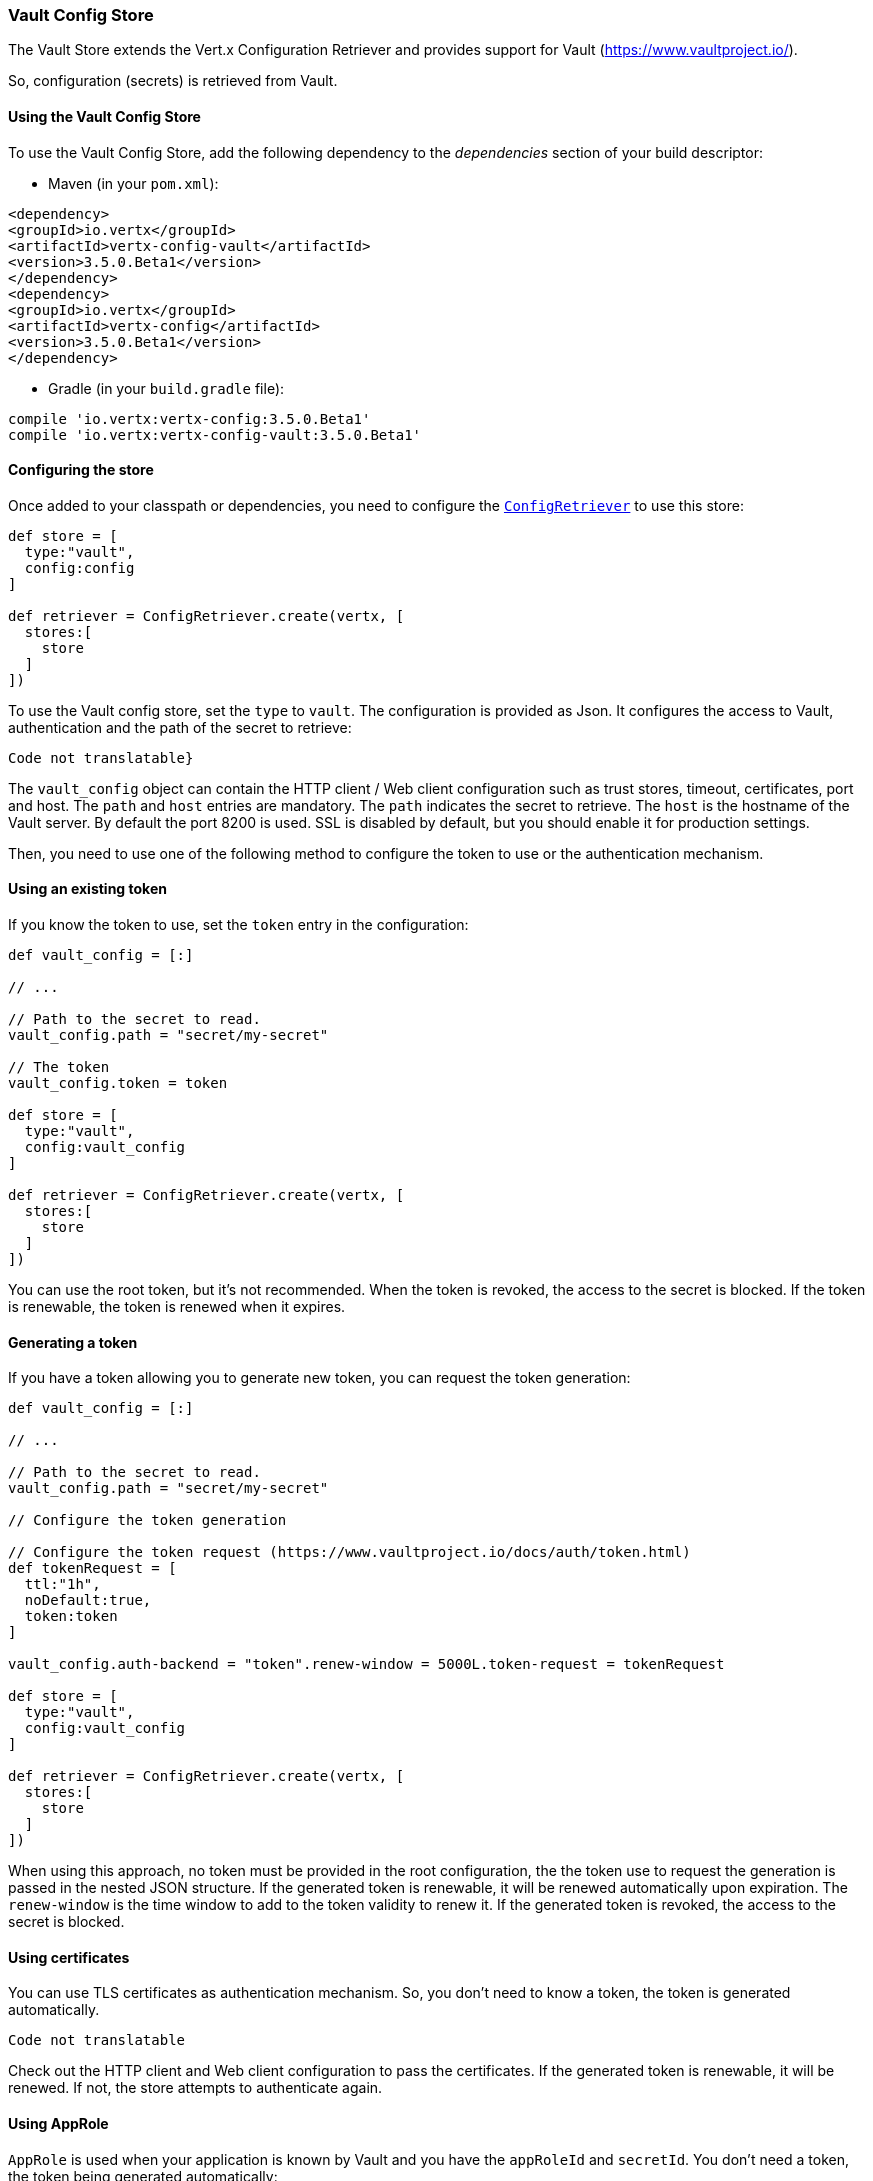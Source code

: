 === Vault Config Store

The Vault Store extends the Vert.x Configuration Retriever and provides support for Vault (https://www.vaultproject.io/).

So, configuration (secrets) is retrieved from Vault.

==== Using the Vault Config Store

To use the Vault Config Store, add the following dependency to the
_dependencies_ section of your build descriptor:

* Maven (in your `pom.xml`):

[source,xml,subs="+attributes"]
----
<dependency>
<groupId>io.vertx</groupId>
<artifactId>vertx-config-vault</artifactId>
<version>3.5.0.Beta1</version>
</dependency>
<dependency>
<groupId>io.vertx</groupId>
<artifactId>vertx-config</artifactId>
<version>3.5.0.Beta1</version>
</dependency>
----

* Gradle (in your `build.gradle` file):

[source,groovy,subs="+attributes"]
----
compile 'io.vertx:vertx-config:3.5.0.Beta1'
compile 'io.vertx:vertx-config-vault:3.5.0.Beta1'
----

==== Configuring the store

Once added to your classpath or dependencies, you need to configure the
`link:../../apidocs/io/vertx/config/ConfigRetriever.html[ConfigRetriever]` to use this store:

[source, groovy]
----
def store = [
  type:"vault",
  config:config
]

def retriever = ConfigRetriever.create(vertx, [
  stores:[
    store
  ]
])

----

To use the Vault config store, set the `type` to `vault`. The configuration is provided as Json. It configures the
access to Vault, authentication and the path of the secret to retrieve:

[source, groovy]
----
Code not translatable}
----

The `vault_config` object can contain the HTTP client / Web client configuration such as trust stores, timeout,
certificates, port and host. The `path` and `host` entries are mandatory. The `path` indicates the secret to
retrieve. The `host` is the hostname of the Vault server. By default the port 8200 is used. SSL is disabled by
default, but you should enable it for production settings.

Then, you need to use one of the following method to configure the token to use or the authentication mechanism.

==== Using an existing token

If you know the token to use, set the `token` entry in the configuration:

[source, groovy]
----
def vault_config = [:]

// ...

// Path to the secret to read.
vault_config.path = "secret/my-secret"

// The token
vault_config.token = token

def store = [
  type:"vault",
  config:vault_config
]

def retriever = ConfigRetriever.create(vertx, [
  stores:[
    store
  ]
])

----

You can use the root token, but it's not recommended. When the token is revoked, the access to the secret is
blocked. If the token is renewable, the token is renewed when it expires.

==== Generating a token

If you have a token allowing you to generate new token, you can request the token generation:

[source, groovy]
----
def vault_config = [:]

// ...

// Path to the secret to read.
vault_config.path = "secret/my-secret"

// Configure the token generation

// Configure the token request (https://www.vaultproject.io/docs/auth/token.html)
def tokenRequest = [
  ttl:"1h",
  noDefault:true,
  token:token
]

vault_config.auth-backend = "token".renew-window = 5000L.token-request = tokenRequest

def store = [
  type:"vault",
  config:vault_config
]

def retriever = ConfigRetriever.create(vertx, [
  stores:[
    store
  ]
])

----

When using this approach, no token must be provided in the root configuration, the the token use to request the
generation is passed in the nested JSON structure. If the generated token is renewable, it will be
renewed automatically upon expiration. The `renew-window` is the time window to add to the token validity to renew
it. If the generated token is revoked, the access to the secret is blocked.

==== Using certificates

You can use TLS certificates as authentication mechanism. So, you don't need to know a token, the token is
generated automatically.

[source, groovy]
----
Code not translatable
----

Check out the HTTP client and Web client configuration to pass the certificates. If the generated token is
renewable, it will be renewed. If not, the store attempts to authenticate again.

==== Using AppRole

`AppRole` is used when your application is known by Vault and you have the `appRoleId` and `secretId`. You don't
need a token, the token being generated automatically:

[source, groovy]
----
def vault_config = [:]

// ...

vault_config.auth-backend = "approle".approle = [
  'role-id':appRoleId,
  'secret-id':secretId
]

// Path to the secret to read.
vault_config.path = "secret/my-secret"

def store = [
  type:"vault",
  config:vault_config
]

def retriever = ConfigRetriever.create(vertx, [
  stores:[
    store
  ]
])

----

If the generated token is renewable, it will be renewed. If not, the store attempts to authenticate again.

==== Using username and password

The `userpass` auth backend is used when the user / app is authenticated using a username/password. You don't need a
token as the token is generated during the authentication process:

[source, groovy]
----
def vault_config = [:]

// ...

vault_config.auth-backend = "userpass".user-credentials = [
  username:username,
  password:password
]

// Path to the secret to read.
vault_config.path = "secret/my-secret"

def store = [
  type:"vault",
  config:vault_config
]

def retriever = ConfigRetriever.create(vertx, [
  stores:[
    store
  ]
])

----

If the generated token is renewable, it will be renewed. If not, the store attempts to authenticate again.
